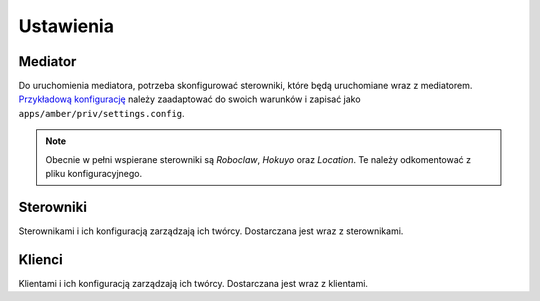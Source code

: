 Ustawienia
==========

Mediator
--------

Do uruchomienia mediatora, potrzeba skonfigurować sterowniki, które będą uruchomiane wraz z mediatorem. `Przykładową konfigurację`_ należy zaadaptować do swoich warunków i zapisać jako ``apps/amber/priv/settings.config``.

.. note::

    Obecnie w pełni wspierane sterowniki są *Roboclaw*, *Hokuyo* oraz *Location*. Te należy odkomentować z pliku konfiguracyjnego.

.. _Przykładową konfigurację: https://github.com/project-capo/amber-erlang-mediator/blob/master/apps/amber/priv/settings.config.example

Sterowniki
----------

Sterownikami i ich konfiguracją zarządzają ich twórcy. Dostarczana jest wraz z sterownikami.

Klienci
-------

Klientami i ich konfiguracją zarządzają ich twórcy. Dostarczana jest wraz z klientami.
